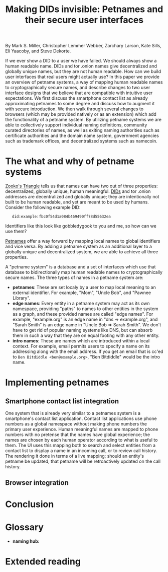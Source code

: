 #+TITLE: Making DIDs invisible: Petnames and their secure user interfaces

By Mark S. Miller, Christopher Lemmer Webber, Zarchary Larson, Kate Sills,
Eli Yaacoby, and Steve Dekorte.

If we ever show a DID to a user we have failed.  We should always show
a human readable name.  DIDs and tor .onion names give decentralized
and globally unique names, but they are not human readable.  How can
we build user interfaces that real users might actually use?  In this
paper we provide an overview of petname systems, a way of mapping
human readable names to cryptographically secure names, and describe
changes to two user interface designs that we believe that are
compatible with intuitive user expectations.  We first discuss the
smartphone contact list as already approximating petnames to some
degree and discuss how to augment it with secure introduction.  We
then walk through several changes to browsers (which may be provided
natively or as an extension) which add the functionality of a petname
system.  By utilizing petname systems we are able to collectively
support individual naming definitions, community curated directories
of names, as well as exiting naming authorities such as certificate
authorities and the domain name system, government agencies such as
trademark offices, and decentralized systems such as namecoin.

* The what and why of petname systems

# TODO: Zooko's triangle here

[[https://en.wikipedia.org/wiki/Zooko%27s_triangle][Zooko's Triangle]]
tells us that names can have two out of three properties:
decentralized, globally unique, human meaningful.
[[https://w3c-ccg.github.io/did-spec/][DIDs]] and tor .onion addresses are decentralized and
globally unique; they are intentionally not built to be human
readable, and yet are meant to be used by humans.
Consider the following example DID:

:    did:example:fbc0f54d1a084b469490ff78d55632ea

Identifiers like this look like gobbledygook to you and me, so how can
we use them?

# TODO: Mapping between petnames and cryptographically secure ids here

#
# - Explaination of petnames derived from topic paper
#   - types of names
#     - petname: set locally by a user (has to be bidirectional, but
#       not necessarily 1:1 (maybe we go into this more in contact
#       section))
#     - path names (which are rooted in a petname, and have paths to
#       edge names): a path through a graph to find a name (using a
#       unicode thick black arrow in this paper)
#     - intro name: to suggest to the receiver what a good petname
#       for the entity would be and the receiver can act on the suggestion
#       by accepting or accept it with modification
#   - Naming hubs

[[http://www.skyhunter.com/marcs/petnames/IntroPetNames.html][Petnames]]
offer a way forward by mapping local names to global identifiers and
vice versa.
By adding a petname system as an additional layer to a globally unique
and decentralized system, we are able to achieve all three properties.

A "petname system" is a database and a set of interfaces which use that
database to bidirectionally map human readable names to
cryptographically secure names.
The three types of names in a petname system are:

 - *petnames*: These are set localy by a user to map local meaning
   to an external identifier.
   For example, "Mom", "Uncle Bob", and "Pawnee Library".
 - *edge names*: Every entity in a petname system may act as its own
   namespace, providing "paths" to names to other entities in the
   system as a graph, and these provided names are called "edge names".
   For example, "example.org" is an edge name in "dns ⇒ example.org",
   and "Sarah Smith" is an edge name in "Uncle Bob ⇒ Sarah Smith".
   We don't have to get rid of popular naming systems like DNS, but can
   absorb them in such a way that they are on equal footing with any other
   entity.
 - *intro names*: These are names which are introduced within a local context.
   For example, email permits users to specify a name on its addressing
   along with the email address.
   If you get an email that is cc'ed to =Ben Bitdiddle <ben@example.org>=,
   "Ben Bitdiddle" would be the intro name.
   
* Implementing petnames

** Smartphone contact list integration

#   - Contact list
#     - What it already does right
#       - Bidirectional mapping
#         - Uses phone numbers as a global namespace without making the
#           numbers be the primary user experience
#         - The names that it presents that correspond to phone
#           numbers, it has no pretense that the names have global
#           significance... chosen by each human operator according to
#           what's useful to them.
#         - User interface uses that mapping both in selecting things and in
#           rendering things such as an incoming call or call history
#         - The rendering is in terms of the live mapping

One system that is already very similar to a petnames system is a
smartphone's contact list application.
Contact list applications use phone numbers as a global namespace
without making phone numbers the primary user experience.
Human meaningful names are mapped to phone numbers with no pretense
that the names have global experience; the names are chosen by each
human operator according to what is useful to them.
The UI uses this mapping both to search and select entities from a
contact list to display a name in an incoming call, or to review call
history.
The rendering it done in terms of a live mapping; should an entity's
petname be updated, that petname will be retroactively updated on the
call history.

#     - Things to add
#       - Party scenario
#       - Searching the contact list, type in a friend's name, get results
#         from "your contacts" (petnames) "network contacts" (path names)
#         - Sorting petname systems?
#           - petnames
#           - two-level path where first step is something you've chosen to use as a naming hub
#         - call a person who's a friend
#         - call a friend of a friend
#       - Saving a friend of a friend as a new petname
#         - Save the petname (highlighted text which you can edit)
#         - Click "share with contacts"
#           - your edge name for others is immediately highlighted so you can edit
#         - Previous interactions should also show an updated name
#           (they were previously an accquaintence, you realize you'd
#           like to add them to your primary contacts)
#         - A footnote to: we've glossed over it in our example, but
#           what should we do about mapping to a composite of values
#           such as email and phone numbers
#
#       - caller ID (anchor name)
#         Someone you don't know wants to come to your party
#         - How do we visually distinguish between these and path names?
#           We should probably do a "?=>John Doe 1"
#       - a user is called and there's no phone number given,
#         "?=>Unknown/Unnamed Caller Number 1"
#       - scan a QR code for a business, and "blocknym"
#

** Browser integration

#   - Browser
#     - What it already does right
#       - they understand the address bar *should* be a trusted path
#       - a web page, when over a secure connection, is able to present a link that
#         does express where the web page would like you to go
#       - bookmarks
#     - What it currently does wrong
#       - hovers
#       - the bottom bar can change
#       - the address bar can change (though less)
#       - no petnames
#
#     - when can you and can't you control the "body" of the interface?
#       yes on a mobile application but not on 
#
#     - assumptions: we're assuming that you don't have a soci
#     - the top bar shows the name from the petname system
#
#     - footnote: why we didn't do the bottom bar and the hover (you
#       can't take control from the web page about where you will go)
#
#     - You must copy around the URL and *NOT* the petname.
#     - footnote: bookmark should by default add a petname for the whole url but may
#       expose an option to give a petname to the whole prefix

* Conclusion

# - Conclusion

* Glossary

# - Glossary "Within this document, these names mean..."

 - *naming hub:*


* Extended reading

# - Extended reading
#   - Petname markup language
#   - 
#   - Petmail
#   - SPKI/SDSI??

